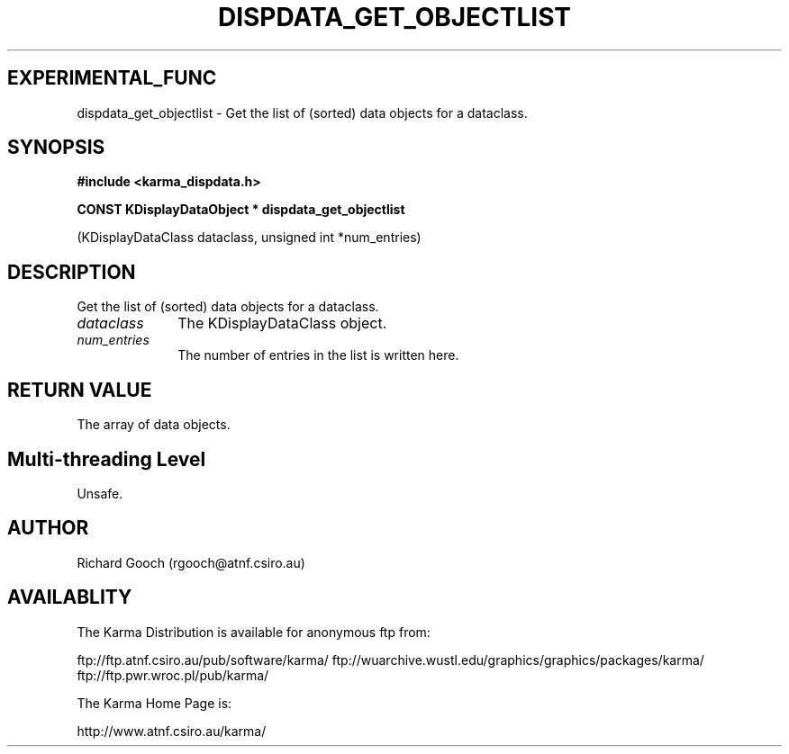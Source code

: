 .TH DISPDATA_GET_OBJECTLIST 3 "13 Nov 2005" "Karma Distribution"
.SH EXPERIMENTAL_FUNC
dispdata_get_objectlist \- Get the list of (sorted) data objects for a dataclass.
.SH SYNOPSIS
.B #include <karma_dispdata.h>
.sp
.B CONST KDisplayDataObject * dispdata_get_objectlist
.sp
(KDisplayDataClass dataclass,
unsigned int *num_entries)
.SH DESCRIPTION
Get the list of (sorted) data objects for a dataclass.
.IP \fIdataclass\fP 1i
The KDisplayDataClass object.
.IP \fInum_entries\fP 1i
The number of entries in the list is written here.
.SH RETURN VALUE
The array of data objects.
.SH Multi-threading Level
Unsafe.
.SH AUTHOR
Richard Gooch (rgooch@atnf.csiro.au)
.SH AVAILABLITY
The Karma Distribution is available for anonymous ftp from:

ftp://ftp.atnf.csiro.au/pub/software/karma/
ftp://wuarchive.wustl.edu/graphics/graphics/packages/karma/
ftp://ftp.pwr.wroc.pl/pub/karma/

The Karma Home Page is:

http://www.atnf.csiro.au/karma/
